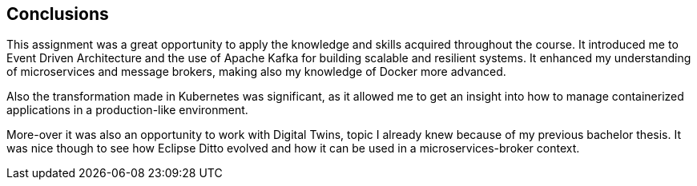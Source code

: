== Conclusions

This assignment was a great opportunity to apply the knowledge and skills acquired throughout the course. It introduced me to Event Driven Architecture and the use of Apache Kafka for building scalable and resilient systems. It enhanced my understanding of microservices and message brokers, making also my knowledge of Docker more advanced.

Also the transformation made in Kubernetes was significant, as it allowed me to get an insight into how to manage containerized applications in a production-like environment.

More-over it was also an opportunity to work with Digital Twins, topic I already knew because of my previous bachelor thesis. It was nice though to see how Eclipse Ditto evolved and how it can be used in a microservices-broker context.